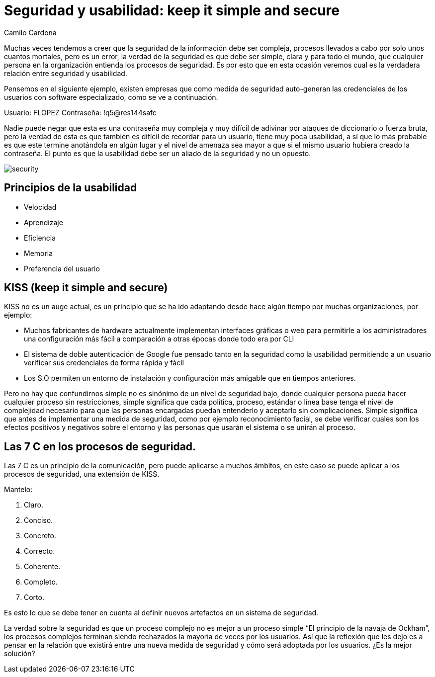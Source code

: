 :slug: seguridad-usabilidad/
:date: 2016-08-23
:category: opiniones-de-seguridad
:tags: seguridad, usabilidad, concientizar
:Image: security.png
:author: Camilo Cardona
:writer: camiloc
:name: Camilo Cardona
:about1: Ingeniero de sistemas y computación, OSCP, OSWP
:about2: "No tengo talentos especiales, pero sí soy profundamente curioso" Albert Einstein

= Seguridad y usabilidad: keep it simple and secure

Muchas veces tendemos a creer que la seguridad de la información debe ser 
compleja, procesos llevados a cabo por solo unos cuantos mortales, pero es un
error, la verdad de la seguridad es que debe ser simple, clara y para todo el
mundo, que cualquier persona en la organización entienda los procesos de
seguridad. Es por esto que en esta ocasión veremos cual es la verdadera 
relación entre seguridad y usabilidad.

Pensemos en el siguiente ejemplo, existen empresas que como medida de seguridad 
auto-generan las credenciales de los usuarios con software especializado, como 
se ve a continuación.

Usuario: FLOPEZ
Contraseña: !q5@res144safc

Nadie puede negar que esta es una contraseña muy compleja y muy difícil de 
adivinar por ataques de diccionario o fuerza bruta, pero la verdad de esta es 
que también es difícil de recordar para un usuario, tiene muy poca usabilidad, a
sí que lo más probable es que este termine anotándola en algún lugar y el nivel 
de amenaza sea mayor a que si el mismo usuario hubiera creado la contraseña. El
punto es que la usabilidad debe ser un aliado de la seguridad y no un opuesto.

image::security.png[]

== Principios de la usabilidad

* Velocidad
* Aprendizaje
* Eficiencia
* Memoria
* Preferencia del usuario

== KISS (keep it simple and secure)

KISS no es un auge actual, es un principio que se ha ido adaptando desde hace
algún tiempo por muchas organizaciones, por ejemplo:

* Muchos fabricantes de hardware actualmente implementan interfaces gráficas o 
web para permitirle a los administradores una configuración más fácil a 
comparación a otras épocas donde todo era por CLI 
* El sistema de doble autenticación de Google fue pensado tanto en la seguridad 
como la usabilidad permitiendo a un usuario verificar sus credenciales de forma 
rápida y fácil
* Los S.O permiten un entorno de instalación y configuración más amigable que 
en tiempos anteriores.

Pero no hay que confundirnos simple no es sinónimo de un nivel de seguridad 
bajo, donde cualquier persona pueda hacer cualquier proceso sin restricciones,
simple significa que cada política, proceso, estándar o línea base tenga el 
nivel de complejidad necesario para que las personas encargadas puedan 
entenderlo y aceptarlo sin complicaciones. Simple significa que antes de 
implementar una medida de seguridad, como por ejemplo reconocimiento facial, 
se debe verificar cuales son los efectos positivos y negativos sobre el entorno 
y las personas que usarán el sistema o se unirán al proceso.

== Las 7 C en los procesos de seguridad.

Las 7 C es un principio de la comunicación, pero puede aplicarse a muchos 
ámbitos, en este caso se puede aplicar a los procesos de seguridad, una
extensión de KISS.

Mantelo:

. Claro.
. Conciso.
. Concreto.
. Correcto.
. Coherente.
. Completo.
. Corto.

Es esto lo que se debe tener en cuenta al definir nuevos artefactos en un 
sistema de seguridad.

La verdad sobre la seguridad es que un proceso complejo no es mejor a un 
proceso simple “El principio de la navaja de Ockham”, los procesos complejos
terminan siendo rechazados la mayoría de veces por los usuarios. Así que la
reflexión que les dejo es a pensar en la relación que existirá entre una nueva
medida de seguridad y cómo será adoptada por los usuarios. ¿Es la mejor 
solución?

